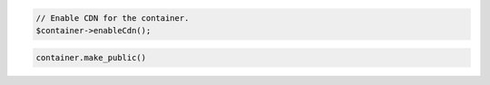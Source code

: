 .. code-block:: javascript

.. code-block:: php

  // Enable CDN for the container.
  $container->enableCdn();

.. code-block:: python

  container.make_public()
